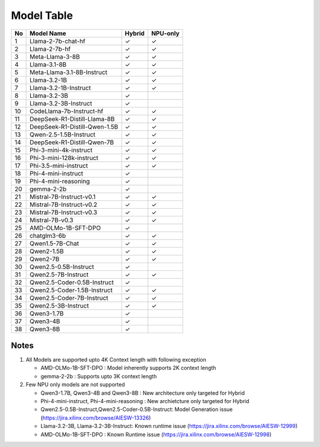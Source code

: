 ***********
Model Table
***********


+----+----------------------------------+--------+----------+ 
| No | Model Name                       | Hybrid | NPU-only |
+====+==================================+========+==========+
| 1  | Llama-2-7b-chat-hf               | ✓      | ✓        |
+----+----------------------------------+--------+----------+
| 2  | Llama-2-7b-hf                    | ✓      | ✓        |
+----+----------------------------------+--------+----------+
| 3  | Meta-Llama-3-8B                  | ✓      | ✓        |
+----+----------------------------------+--------+----------+
| 4  | Llama-3.1-8B                     | ✓      | ✓        |
+----+----------------------------------+--------+----------+
| 5  | Meta-Llama-3.1-8B-Instruct       | ✓      | ✓        |
+----+----------------------------------+--------+----------+
| 6  | Llama-3.2-1B                     | ✓      | ✓        |
+----+----------------------------------+--------+----------+
| 7  | Llama-3.2-1B-Instruct            | ✓      | ✓        |
+----+----------------------------------+--------+----------+
| 8  | Llama-3.2-3B                     | ✓      |          |
+----+----------------------------------+--------+----------+
| 9  | Llama-3.2-3B-Instruct            | ✓      |          |
+----+----------------------------------+--------+----------+
| 10 | CodeLlama-7b-Instruct-hf         | ✓      | ✓        |
+----+----------------------------------+--------+----------+
| 11 | DeepSeek-R1-Distill-Llama-8B     | ✓      | ✓        |
+----+----------------------------------+--------+----------+
| 12 | DeepSeek-R1-Distill-Qwen-1.5B    | ✓      | ✓        |
+----+----------------------------------+--------+----------+
| 13 | Qwen-2.5-1.5B-Instruct           | ✓      | ✓        |
+----+----------------------------------+--------+----------+
| 14 | DeepSeek-R1-Distill-Qwen-7B      | ✓      | ✓        |
+----+----------------------------------+--------+----------+
| 15 | Phi-3-mini-4k-instruct           | ✓      | ✓        |
+----+----------------------------------+--------+----------+
| 16 | Phi-3-mini-128k-instruct         | ✓      | ✓        |
+----+----------------------------------+--------+----------+
| 17 | Phi-3.5-mini-instruct            | ✓      | ✓        |
+----+----------------------------------+--------+----------+
| 18 | Phi-4-mini-instruct              | ✓      |          |
+----+----------------------------------+--------+----------+
| 19 | Phi-4-mini-reasoning             | ✓      |          |
+----+----------------------------------+--------+----------+
| 20 | gemma-2-2b                       | ✓      |          |
+----+----------------------------------+--------+----------+
| 21 | Mistral-7B-Instruct-v0.1         | ✓      | ✓        |
+----+----------------------------------+--------+----------+
| 22 | Mistral-7B-Instruct-v0.2         | ✓      | ✓        |
+----+----------------------------------+--------+----------+
| 23 | Mistral-7B-Instruct-v0.3         | ✓      | ✓        |
+----+----------------------------------+--------+----------+
| 24 | Mistral-7B-v0.3                  | ✓      | ✓        |
+----+----------------------------------+--------+----------+
| 25 | AMD-OLMo-1B-SFT-DPO              | ✓      |          |
+----+----------------------------------+--------+----------+
| 26 | chatglm3-6b                      | ✓      | ✓        |
+----+----------------------------------+--------+----------+
| 27 | Qwen1.5-7B-Chat                  | ✓      | ✓        |
+----+----------------------------------+--------+----------+
| 28 | Qwen2-1.5B                       | ✓      | ✓        |
+----+----------------------------------+--------+----------+
| 29 | Qwen2-7B                         | ✓      | ✓        |
+----+----------------------------------+--------+----------+
| 30 | Qwen2.5-0.5B-Instruct            | ✓      |          |
+----+----------------------------------+--------+----------+
| 31 | Qwen2.5-7B-Instruct              | ✓      | ✓        |
+----+----------------------------------+--------+----------+
| 32 | Qwen2.5-Coder-0.5B-Instruct      | ✓      |          |
+----+----------------------------------+--------+----------+
| 33 | Qwen2.5-Coder-1.5B-Instruct      | ✓      | ✓        |
+----+----------------------------------+--------+----------+
| 34 | Qwen2.5-Coder-7B-Instruct        | ✓      | ✓        |
+----+----------------------------------+--------+----------+
| 35 | Qwen2.5-3B-Instruct              | ✓      | ✓        |
+----+----------------------------------+--------+----------+
| 36 | Qwen3-1.7B                       | ✓      |          |
+----+----------------------------------+--------+----------+
| 37 | Qwen3-4B                         | ✓      |          |
+----+----------------------------------+--------+----------+
| 38 | Qwen3-8B                         | ✓      |          |
+----+----------------------------------+--------+----------+

#####
Notes
#####

1. All Models are supported upto 4K Context length with following exception

   - AMD-OLMo-1B-SFT-DPO : Model inherently supports 2K context length
   - gemma-2-2b : Supports upto 3K context length 

2. Few NPU only models are not supported 

   - Qwen3-1.7B, Qwen3-4B and Qwen3-8B : New architecture only targeted for Hybrid
   - Phi-4-mini-instruct, Phi-4-mini-reasoning : New archietcture only targeted for Hybrid
   - Qwen2.5-0.5B-Instruct,Qwen2.5-Coder-0.5B-Instruct: Model Generation issue (https://jira.xilinx.com/browse/AIESW-13326) 
   - Llama-3.2-3B, Llama-3.2-3B-Instruct: Known runtime issue (https://jira.xilinx.com/browse/AIESW-12999) 
   - AMD-OLMo-1B-SFT-DPO : Known Runtime issue (https://jira.xilinx.com/browse/AIESW-12998)




